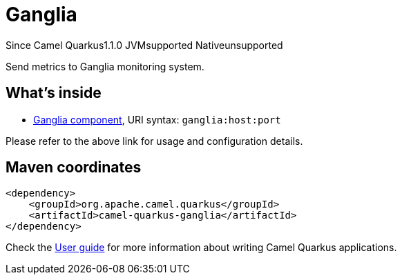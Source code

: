 // Do not edit directly!
// This file was generated by camel-quarkus-maven-plugin:update-extension-doc-page

[[ganglia]]
= Ganglia
:page-aliases: extensions/ganglia.adoc
:cq-since: 1.1.0
:cq-artifact-id: camel-quarkus-ganglia
:cq-native-supported: false
:cq-status: Preview
:cq-description: Send metrics to Ganglia monitoring system.

[.badges]
[.badge-key]##Since Camel Quarkus##[.badge-version]##1.1.0## [.badge-key]##JVM##[.badge-supported]##supported## [.badge-key]##Native##[.badge-unsupported]##unsupported##

Send metrics to Ganglia monitoring system.

== What's inside

* https://camel.apache.org/components/latest/ganglia-component.html[Ganglia component], URI syntax: `ganglia:host:port`

Please refer to the above link for usage and configuration details.

== Maven coordinates

[source,xml]
----
<dependency>
    <groupId>org.apache.camel.quarkus</groupId>
    <artifactId>camel-quarkus-ganglia</artifactId>
</dependency>
----

Check the xref:user-guide/index.adoc[User guide] for more information about writing Camel Quarkus applications.
